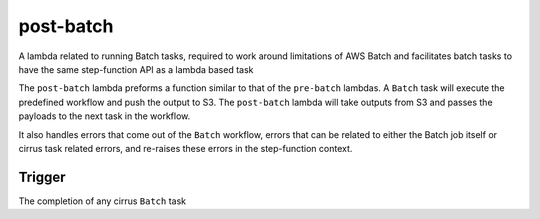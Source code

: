 post-batch
==========

A lambda related to running Batch tasks, required to work around
limitations of AWS Batch and facilitates batch tasks to have the same
step-function API as a lambda based task

The ``post-batch`` lambda preforms a function similar to that of the
``pre-batch`` lambdas. A ``Batch`` task will execute the predefined
workflow and push the output to S3. The ``post-batch`` lambda will take
outputs from S3 and passes the payloads to the next task in the
workflow.

It also handles errors that come out of the ``Batch`` workflow, errors
that can be related to either the Batch job itself or cirrus task
related errors, and re-raises these errors in the step-function context.

Trigger
-------

The completion of any cirrus ``Batch`` task
